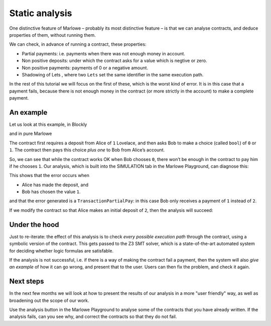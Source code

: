 .. _static-analysis:

Static analysis
===============

One distinctive feature of Marlowe – probably its most distinctive
feature – is that we can analyse contracts, and deduce properties of
them, without running them.

We can check, in advance of running a contract, these properties:

-  Partial payments: i.e. payments when there was not enough money in
   account.

-  Non positive deposits: under which the contract asks for a value
   which is negtive or zero.

-  Non positive payments: payments of 0 or a negative amount.

-  Shadowing of Lets , where two ``Lets`` set the same identifier in the
   same execution path.

In the rest of this tutorial we will focus on the first of these, which
is the worst kind of error. It is in this case that a payment fails,
because there is not enough money in the contract (or more strictly in
the account) to make a complete payment.

An example
----------

Let us look at this example, in Blockly

.. image:: images/analysis1.png
   :alt: An example contract in Blockly

and in pure Marlowe

.. image:: images/analysis2.png
   :alt: An example contract in Marlowe

The contract first requires a deposit from Alice of ``1`` Lovelace, and
then asks Bob to make a choice (called ``bool``) of ``0`` or ``1``. The
contract then pays this choice *plus one* to Bob from Alice’s account.

So, we can see that while the contract works OK when Bob chooses ``0``,
there won’t be enough in the contract to pay him if he chooses ``1``.
Our analysis, which is built into the SIMULATION tab in the Marlowe
Playground, can diagnose this:

.. image:: images/analysis3.png
   :alt: Failed analysis

This shows that the error occurs when

-  Alice has made the deposit, and

-  Bob has chosen the value ``1``.

and that the error generated is a ``TransactionPartialPay``: in this
case Bob only receives a payment of ``1`` instead of ``2``.

If we modify the contract so that Alice makes an initial deposit of
``2``, then the analysis will succeed:

.. image:: images/analysis4.png
   :alt: Successful analysis

Under the hood
--------------

Just to re-iterate: the effect of this analysis is to check *every
possible execution path* through the contract, using a symbolic version
of the contract. This gets passed to the Z3 SMT solver, which is a
state-of-the-art automated system for deciding whether logic formulas
are satisfable.

If the analysis is not successful, i.e. if there is a way of making the
contract fail a payment, then the system will also *give an example* of
how it can go wrong, and present that to the user. Users can then fix
the problem, and check it again.

Next steps
----------

In the next few months we will look at how to present the results of our
analysis in a more "user friendly" way, as well as broadening out the
scope of our work.

Use the analysis button in the Marlowe Playground to analyse some of the
contracts that you have already written. If the analysis fails, can you
see why, and correct the contracts so that they do not fail.
